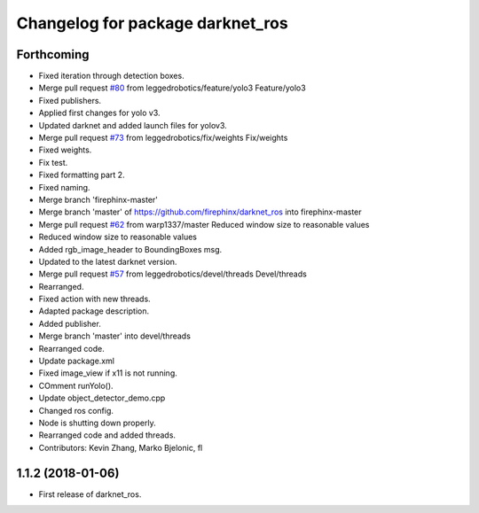 ^^^^^^^^^^^^^^^^^^^^^^^^^^^^^^^^^
Changelog for package darknet_ros
^^^^^^^^^^^^^^^^^^^^^^^^^^^^^^^^^

Forthcoming
-----------
* Fixed iteration through detection boxes.
* Merge pull request `#80 <https://github.com/leggedrobotics/darknet_ros/issues/80>`_ from leggedrobotics/feature/yolo3
  Feature/yolo3
* Fixed publishers.
* Applied first changes for yolo v3.
* Updated darknet and added launch files for yolov3.
* Merge pull request `#73 <https://github.com/leggedrobotics/darknet_ros/issues/73>`_ from leggedrobotics/fix/weights
  Fix/weights
* Fixed weights.
* Fix test.
* Fixed formatting part 2.
* Fixed naming.
* Merge branch 'firephinx-master'
* Merge branch 'master' of https://github.com/firephinx/darknet_ros into firephinx-master
* Merge pull request `#62 <https://github.com/leggedrobotics/darknet_ros/issues/62>`_ from warp1337/master
  Reduced window size to reasonable values
* Reduced window size to reasonable values
* Added rgb_image_header to BoundingBoxes msg.
* Updated to the latest darknet version.
* Merge pull request `#57 <https://github.com/leggedrobotics/darknet_ros/issues/57>`_ from leggedrobotics/devel/threads
  Devel/threads
* Rearranged.
* Fixed action with new threads.
* Adapted package description.
* Added publisher.
* Merge branch 'master' into devel/threads
* Rearranged code.
* Update package.xml
* Fixed image_view if x11 is not running.
* COmment runYolo().
* Update object_detector_demo.cpp
* Changed ros config.
* Node is shutting down properly.
* Rearranged code and added threads.
* Contributors: Kevin Zhang, Marko Bjelonic, fl

1.1.2 (2018-01-06)
------------------
* First release of darknet_ros.
